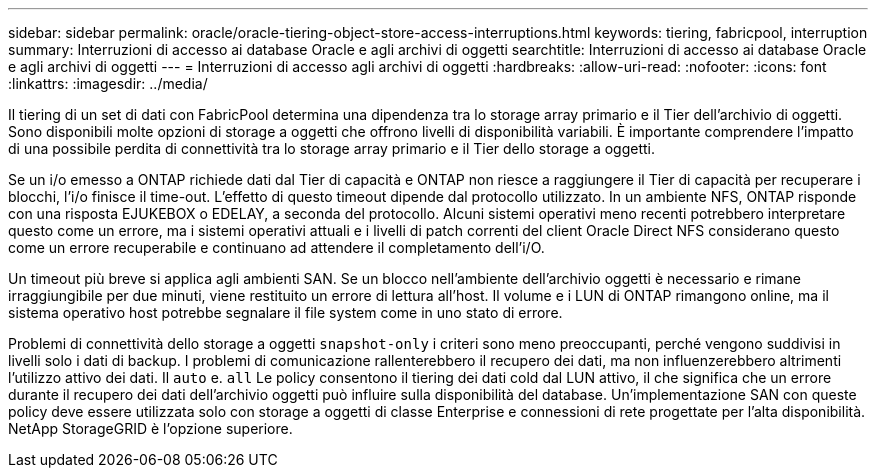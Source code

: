 ---
sidebar: sidebar 
permalink: oracle/oracle-tiering-object-store-access-interruptions.html 
keywords: tiering, fabricpool, interruption 
summary: Interruzioni di accesso ai database Oracle e agli archivi di oggetti 
searchtitle: Interruzioni di accesso ai database Oracle e agli archivi di oggetti 
---
= Interruzioni di accesso agli archivi di oggetti
:hardbreaks:
:allow-uri-read: 
:nofooter: 
:icons: font
:linkattrs: 
:imagesdir: ../media/


[role="lead"]
Il tiering di un set di dati con FabricPool determina una dipendenza tra lo storage array primario e il Tier dell'archivio di oggetti. Sono disponibili molte opzioni di storage a oggetti che offrono livelli di disponibilità variabili. È importante comprendere l'impatto di una possibile perdita di connettività tra lo storage array primario e il Tier dello storage a oggetti.

Se un i/o emesso a ONTAP richiede dati dal Tier di capacità e ONTAP non riesce a raggiungere il Tier di capacità per recuperare i blocchi, l'i/o finisce il time-out. L'effetto di questo timeout dipende dal protocollo utilizzato. In un ambiente NFS, ONTAP risponde con una risposta EJUKEBOX o EDELAY, a seconda del protocollo. Alcuni sistemi operativi meno recenti potrebbero interpretare questo come un errore, ma i sistemi operativi attuali e i livelli di patch correnti del client Oracle Direct NFS considerano questo come un errore recuperabile e continuano ad attendere il completamento dell'i/O.

Un timeout più breve si applica agli ambienti SAN. Se un blocco nell'ambiente dell'archivio oggetti è necessario e rimane irraggiungibile per due minuti, viene restituito un errore di lettura all'host. Il volume e i LUN di ONTAP rimangono online, ma il sistema operativo host potrebbe segnalare il file system come in uno stato di errore.

Problemi di connettività dello storage a oggetti `snapshot-only` i criteri sono meno preoccupanti, perché vengono suddivisi in livelli solo i dati di backup. I problemi di comunicazione rallenterebbero il recupero dei dati, ma non influenzerebbero altrimenti l'utilizzo attivo dei dati. Il `auto` e. `all` Le policy consentono il tiering dei dati cold dal LUN attivo, il che significa che un errore durante il recupero dei dati dell'archivio oggetti può influire sulla disponibilità del database. Un'implementazione SAN con queste policy deve essere utilizzata solo con storage a oggetti di classe Enterprise e connessioni di rete progettate per l'alta disponibilità. NetApp StorageGRID è l'opzione superiore.
